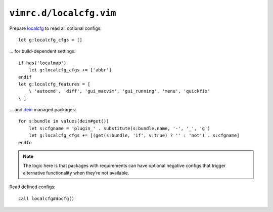 ``vimrc.d/localcfg.vim``
========================

Prepare localcfg_ to read all optional configs::

    let g:localcfg_cfgs = []

… for build-dependent settings::

    if has('localmap')
        let g:localcfg_cfgs += ['abbr']
    endif
    let g:localcfg_features = [
        \ 'autocmd', 'diff', 'gui_macvim', 'gui_running', 'menu', 'quickfix'
    \ ]

… and dein_ managed packages::

    for s:bundle in values(dein#get())
        let s:cfgname = 'plugin_' . substitute(s:bundle.name, '-', '_', 'g')
        let g:localcfg_cfgs += [(get(s:bundle, 'if', v:true) ? '' : 'not') . s:cfgname]
    endfo

.. note::

    The logic here is that packages with requirements can have optional negative
    configs that trigger alternative functionality when they’re not available.

Read defined configs::

    call localcfg#docfg()

.. _localcfg: https://gitlab.com/magus/localcfg
.. _dein: https://github.com/Shougo/dein.vim
